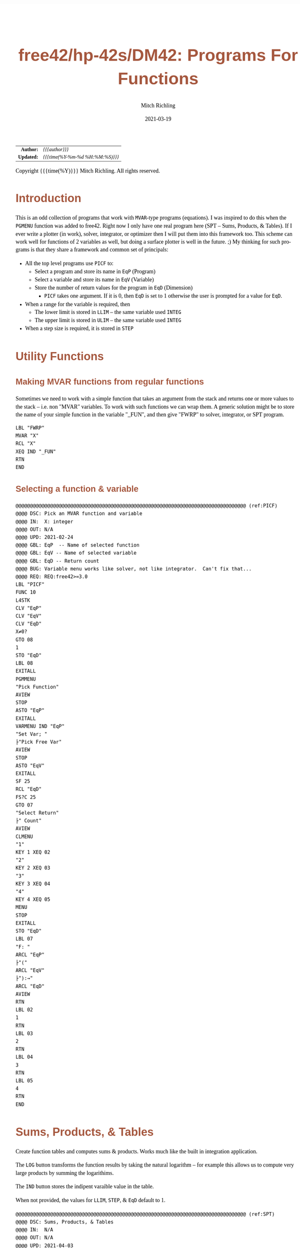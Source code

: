 # -*- Mode:Org; Coding:utf-8; fill-column:158 -*-
#+TITLE:       free42/hp-42s/DM42: Programs For Functions
#+AUTHOR:      Mitch Richling
#+EMAIL:       http://www.mitchr.me/
#+DATE:        2021-03-19
#+DESCRIPTION: free42/hp-42s/DM42 programs for working with MVAR functions
#+LANGUAGE:    en
#+OPTIONS:     num:t toc:nil \n:nil @:t ::t |:t ^:nil -:t f:t *:t <:t skip:nil d:nil todo:t pri:nil H:5 p:t author:t html-scripts:nil
#+HTML_HEAD: <style>body { width: 95%; margin: 2% auto; font-size: 18px; line-height: 1.4em; font-family: Georgia, serif; color: black; background-color: white; }</style>
#+HTML_HEAD: <style>body { min-width: 500px; max-width: 1024px; }</style>
#+HTML_HEAD: <style>h1,h2,h3,h4,h5,h6 { color: #A5573E; line-height: 1em; font-family: Helvetica, sans-serif; }</style>
#+HTML_HEAD: <style>h1,h2,h3 { line-height: 1.4em; }</style>
#+HTML_HEAD: <style>h1.title { font-size: 3em; }</style>
#+HTML_HEAD: <style>h4,h5,h6 { font-size: 1em; }</style>
#+HTML_HEAD: <style>.org-src-container { border: 1px solid #ccc; box-shadow: 3px 3px 3px #eee; font-family: Lucida Console, monospace; font-size: 80%; margin: 0px; padding: 0px 0px; position: relative; }</style>
#+HTML_HEAD: <style>.org-src-container>pre { line-height: 1.2em; padding-top: 1.5em; margin: 0.5em; background-color: #404040; color: white; overflow: auto; }</style>
#+HTML_HEAD: <style>.org-src-container>pre:before { display: block; position: absolute; background-color: #b3b3b3; top: 0; right: 0; padding: 0 0.2em 0 0.4em; border-bottom-left-radius: 8px; border: 0; color: white; font-size: 100%; font-family: Helvetica, sans-serif;}</style>
#+HTML_HEAD: <style>pre.example { white-space: pre-wrap; white-space: -moz-pre-wrap; white-space: -o-pre-wrap; font-family: Lucida Console, monospace; font-size: 80%; background: #404040; color: white; display: block; padding: 0em; border: 2px solid black; }</style>
#+HTML_LINK_HOME: https://www.mitchr.me/
#+HTML_LINK_UP: https://richmit.github.io/hp42/
#+EXPORT_FILE_NAME: ../docs/hp42s-meta

#+ATTR_HTML: :border 2 solid #ccc :frame hsides :align center
|        <r> | <l>              |
|  *Author:* | /{{{author}}}/ |
| *Updated:* | /{{{time(%Y-%m-%d %H:%M:%S)}}}/ |
#+ATTR_HTML: :align center
Copyright {{{time(%Y)}}} Mitch Richling. All rights reserved.

#+TOC: headlines 5

#        #         #         #         #         #         #         #         #         #         #         #         #         #         #         #         #         #
#   00   #    10   #    20   #    30   #    40   #    50   #    60   #    70   #    80   #    90   #   100   #   110   #   120   #   130   #   140   #   150   #   160   #
# 234567890123456789012345678901234567890123456789012345678901234567890123456789012345678901234567890123456789012345678901234567890123456789012345678901234567890123456789
#        #         #         #         #         #         #         #         #         #         #         #         #         #         #         #         #         #
#        #         #         #         #         #         #         #         #         #         #         #         #         #         #         #         #         #

* Introduction

This is an odd collection of programs that work with =MVAR=-type programs (equations).  I was inspired to do this when the =PGMENU= function was added to
free42.  Right now I only have one real program here (SPT -- Sums, Products, & Tables).  If I ever write a plotter (in work), solver, integrator, or optimizer
then I will put them into this framework too.  This scheme can work well for functions of 2 variables as well, but doing a surface plotter is well in the
future. ;) My thinking for such programs is that they share a framework and common set of principals:

  - All the top level programs use =PICF= to:
    - Select a program and store its name in =EqP=  (Program)
    - Select a variable and store its name in =EqV= (Variable)
    - Store the number of return values for the program in =EqD= (Dimension)
      - =PICF= takes one argument.  If it is 0, then =EqD= is set to 1 otherwise the user is prompted for a value for =EqD=.
  - When a range for the variable is required, then 
    - The lower limit is stored in =LLIM= -- the same variable used =INTEG=
    - The upper limit is stored in =ULIM= -- the same variable used =INTEG=
  - When a step size is required, it is stored in =STEP=
  
* Utility Functions
** Making MVAR functions from regular functions

Sometimes we need to work with a simple function that takes an argument from the stack and returns one or more values to the stack -- i.e. non "MVAR"
variables.  To work with such functions we can wrap them.  A generic solution might be to store the name of your simple function in the variable "_FUN", and
then give "FWRP" to solver, integrator, or SPT program.

#+BEGIN_SRC hp42s
LBL "FWRP"
MVAR "X"
RCL "X"
XEQ IND "_FUN"
RTN
END
#+END_SRC

** Selecting a function & variable

#+BEGIN_SRC hp42s
@@@@@@@@@@@@@@@@@@@@@@@@@@@@@@@@@@@@@@@@@@@@@@@@@@@@@@@@@@@@@@@@@@@@@@@@@@@@@@@@ (ref:PICF)
@@@@ DSC: Pick an MVAR function and variable
@@@@ IN:  X: integer
@@@@ OUT: N/A
@@@@ UPD: 2021-02-24
@@@@ GBL: EqP  -- Name of selected function
@@@@ GBL: EqV -- Name of selected variable
@@@@ GBL: EqD -- Return count
@@@@ BUG: Variable menu works like solver, not like integrator.  Can't fix that...
@@@@ REQ: REQ:free42>=3.0
LBL "PICF"
FUNC 10
L4STK
CLV "EqP"
CLV "EqV"
CLV "EqD"
X≠0?
GTO 08
1
STO "EqD"
LBL 08
EXITALL
PGMMENU
"Pick Function"
AVIEW
STOP
ASTO "EqP"
EXITALL
VARMENU IND "EqP"
"Set Var; "
├"Pick Free Var"
AVIEW
STOP
ASTO "EqV"
EXITALL
SF 25
RCL "EqD"
FS?C 25
GTO 07
"Select Return"
├" Count"
AVIEW
CLMENU
"1"
KEY 1 XEQ 02
"2"
KEY 2 XEQ 03
"3"
KEY 3 XEQ 04
"4"
KEY 4 XEQ 05
MENU
STOP
EXITALL
STO "EqD"
LBL 07
"F: "
ARCL "EqP"
├"("
ARCL "EqV"
├"):→"
ARCL "EqD"
AVIEW
RTN
LBL 02
1
RTN
LBL 03
2
RTN
LBL 04
3
RTN
LBL 05
4
RTN
END
#+END_SRC

* Sums, Products, & Tables

Create function tables and computes sums & products.  Works much like the built in integration application.  

The =LOG= button transforms the function results by taking the natural logarithm -- for example this allows us to compute very large products by summing the logarithims.

The =IND= button stores the indipent varaible value in the table.  

When not provided, the values for =LLIM=, =STEP=, & =EqD= default to 1.

#+begin_src hp42s
@@@@@@@@@@@@@@@@@@@@@@@@@@@@@@@@@@@@@@@@@@@@@@@@@@@@@@@@@@@@@@@@@@@@@@@@@@@@@@@@ (ref:SPT)
@@@@ DSC: Sums, Products, & Tables
@@@@ IN:  N/A
@@@@ OUT: N/A
@@@@ UPD: 2021-04-03
@@@@ GBL: LLIM -- Lower limit for variable
@@@@ GBL: ULIM -- Upper limit for variable
@@@@ GBL: STEP -- Size of steps to make
@@@@ FLG: 82: Set: log function returns
@@@@ FLG: 83: Set: Store indipent variable in table
@@@@ FLG: 84: Set: doing table, Clear: Doing sum or product (see flag 85)
@@@@ FLG: 85: Set: doing sum, Clear; doing product
@@@@ LLB: 00-12,14-24,26-33
@@@@ GLB: SPT
@@@@ USE: PICF
@@@@ REQ: REQ:free42>=3.0
LBL "SPT"
CF 82
SF 83
1
XEQ "PICF"
R↓
LBL 01            @@@@ Page 1 of menu PROG_NAME
CLMENU
"LLIM"
KEY 1 XEQ 03
"ULIM"
KEY 2 XEQ 04
"STEP"
KEY 3 XEQ 05
"Σ"
KEY 4 XEQ 06
"π"
KEY 5 XEQ 07
"▒"
KEY 6 XEQ 08
KEY 7 GTO 02
KEY 8 GTO 02
KEY 9 GTO 00
MENU
STOP
GTO 01
LBL 02            @@@@ Page 2 of menu PROG_NAME
CLMENU
"EQ"
KEY 1 XEQ 09
FS? 82
"LN•"
FC? 82
"LN"
KEY 2 XEQ 10
FS? 83
"IND•"
FC? 83
"IND"
KEY 3 XEQ 11
KEY 7 GTO 01
KEY 8 GTO 01
KEY 9 GTO 00
MENU
STOP
GTO 02
LBL 00
EXITALL
RTN
LBL 03               @@@@ Action for menu key LLIM
STO "LLIM"
"LLIM: "
ARCL ST X
AVIEW
RTN
LBL 04               @@@@ Action for menu key ULIM
STO "ULIM"
"ULIM: "
ARCL ST X
AVIEW
RTN
LBL 05               @@@@ Action for menu key STEP
STO "STEP"
"STEP: "
ARCL ST X
AVIEW
RTN
LBL 06               @@@@ Action for menu key Σ
CF 84                @@@@ 84 clear -> not a table
SF 85                @@@@ 85 set   -> sum
GTO 20
RTN
LBL 07               @@@@ Action for menu key π
CF 84                @@@@ 84 clear -> not a table
CF 85                @@@@ 85 clear   -> product
GTO 20
RTN
LBL 08               @@@@ Action for menu key ▒
SF 84                @@@@ 84 set ->  table
GTO 20
RTN
LBL 09               @@@@ Action for menu key EQ
1
XEQ "PICF"
R↓
RTN
LBL 10               @@@@ Action for menu key LN
FS?C 82
RTN
SF 82
RTN
LBL 11               @@@@ Action for menu key IND
FS?C 83
RTN
SF 83
RTN
LBL 20  @@@@ Guts of the sum, product, table code
@@@@ Default LLIM & STEP to 1 if unset
1
SF 25
RCL "LLIM"
FC?C 25
STO "LLIM"
SF 25
RCL "STEP"
FC?C 25
STO "STEP"
@@@@ Check for bad LLIM, ULIM, & STEP.  
RCL "LLIM"
RCL "ULIM"
X>Y?
GTO 12
"ERR: LLIM ≥"
├" ULIM"
AVIEW
RTN
LBL 12
RCL "STEP"
X>0?
GTO 14
"ERR: STEP ≤ 0"
AVIEW
RTN
LBL 14
RCL "EqD"
X>0?
GTO 15
"ERR: EqD ≤ 0"
AVIEW
RTN
LBL 15
4
X≥Y?
GTO 16
"ERR: EqD > 4"
AVIEW
RTN
LBL 16
@@@@ Init before loop
FS? 84          @@@@ 84 set -> table
GTO 21          @@@@ 84 clear -> (85 set -> sum , 85 clear -> product)
GTO 22
LBL 22
@@@@ Sum or Product
FS? 85
0
FC? 85
1
LSTO "SoP"
GTO 23
LBL 21
@@@@ Table
1
ENTER
ENTER
RCL "EqD"
FS? 83
+
NEWMAT
LSTO "TMAT"
R↓    @@@@ Drop matrix off stack to save RAM
INDEX "TMAT"
GROW
LBL 23
@@@@ Step through indpendant variable values and do sum, product, or table
RCL "LLIM"
STO IND "EqV"
LBL 24
@@@@ Print progress
CLA
ARCL "EqV"
├"="
ARCL IND "EqV"
AVIEW
FC? 84
GTO 32
@@@@  Doing a table: Setup CTR for loop later
RCL "EqD"
LSTO "CTR"
@@@@  Doing a table:  Store indpendant variable if FS? 83
FC? 83 
GTO 32
RCL IND "EqV"
STOEL
J+
LBL 32
@@@@ Evaluate function
SF 25
XEQ IND "EqP"
FS?C 25
GTO 17
"ERR: Func Eval"
AVIEW
RTN
LBL 17
@@@@ Do thing for sum, product, or table
FS? 84
GTO 26
GTO 27
LBL 27
@@@@ Sum or Product
FC? 82
GTO 29
SF 25
LN
FS?C 25
GTO 29
"ERR: Bad Log"
AVIEW
LBL 29
FS? 85
STO+ "SoP"
FC? 85
STO× "SoP"
GTO 28
LBL 26
@@@@ Table
LBL 30
FC? 82
GTO 31
SF 25
LN
FS?C 25
GTO 31
"ERR: Bad Log"
AVIEW
LBL 31
STOEL
J+
R↓
DSE "CTR"
GTO 30
LBL 28
@@@@ Increment indpendant variable
RCL "STEP"
RCL IND "EqV"
+
STO IND "EqV"
RCL "ULIM"
X≥Y?
GTO 24
@@@@ All done.  Report Results
FS? 84          @@@@ 84 set -> table
GTO 33          @@@@ 84 clear -> (85 set -> sum , 85 clear -> product)
GTO 19
LBL 19
@@@@ Sum or Product
FS? 85
"SUM: "
FC? 85
"PROD: "
RCL "SoP"
GTO 18
LBL 33
@@@@ Table
CLA
RCL "TMAT"
LBL 18
ARCL ST X
AVIEW
RTN
END
#+end_src

* Plots                                                            :noexport:
** Future

  - Support multiple graphs via EqD -- perhaps just dots for EqD>1?

** Main Menu

| Menu  | Variable       | Values   | Description                                         |
|-------+----------------+----------+-----------------------------------------------------|
| EQ    | EqP EqV EqD    |          | Setup Equation                                      |
| XRNG  | LLIM ULIM STEP |          | Set X range (X: min Y: max).  *MAGIC*               |
| YRNG  | YMAX YMIN      |          | Set Y range (X: min Y: max).  *MAGIC*               |
| XYTIC | XTIC YTIC      |          | Set tic width (X: Y-width Y: X-width).  *MAGIC*     |
| RSV0  | N/A            |          | Reserved                                            |
| PLOT  | N/A            |          | Draw plot                                           |
|-------+----------------+----------+-----------------------------------------------------|
| CON=Y | FLG 81         | Y* N     | Connect points or not                               |
| AX=Y  | FLG 82         | Y* N     | Draw axis or not. *MAGIC*                           |
| WID=3 | DrWid          | 1 3* 5 7 | Width of dots, graph lines, axis lines, & tic marks |
| RES=# | GrMod          | 0 2 3*   | Display resolution                                  |
| RSV1  | N/A            |          | Reserved                                            |
| RSV2  | N/A            |          | Reserved                                            |

Magic:
  - =XRNG= set to [0, 0]: Sets range to default [-10, 10].  
  - =XRNG= reversed limits: Automatically detected and swapped
  - =XRNG= set to [M, M]: Sets range to default [(XMIN+XMAX)/2-M*(XMAX-XMIN), (XMIN+XMAX)/2+M*(XMAX-XMIN)].  i.e. it zooms XRNG.
  - =YRNG= set to [0, 0]: Sets range so that the aspect ratio will be square based on setting of XRNG.
  - =YRNG= reversed limits: Automatically detected and swapped
  - =YRNG= set to [M, M]: Sets range to default [(YMIN+YMAX)/2-M*(YMAX-YMIN), (YMIN+YMAX)/2+M*(YMAX-YMIN)].  i.e. it zooms YRNG.
  - =XYTIC= set to 0:  If one of the tick widths is zero, then no ticks are drawn for that axis
  - =XYTIC= at least one non-zero: Sets =AX= to =Y=
  - =AX= set to =N=:  Sets XYTIC to 0 & 0 -- i.e. no ticks are drawn
  - =RES= set to 0:  The =WID= menu key disapears when =RES= is set to 0, and all widths are 1.

** Graphics Display

After the plot is drawn and being shown, we can do three things:
  - F1: Autoscale Y & Redraw
  - F2: Zoom box
  - F3: Trace.  While traceing, enter pushs a point to the stack as a complex number

#+RESULTS:
#+begin_src hp42s
LBL "MPLOT"
SF 81
SF 82

SF 25
RCL "DrWid"
FS?C 25
GTO 31
3
STO "DrWid"
LBL 31
R↓


LBL 01            @@@@ Page 1 of menu PROG_NAME
CLMENU
"EQ"
KEY 1 XEQ 03
"XRNG"
KEY 2 XEQ 04
"YRNG"
KEY 3 XEQ 05
"XYTIC"
KEY 4 XEQ 06
@@@@ "RSV0"
@@@@ KEY 5 XEQ 07
"PLOT"
KEY 6 XEQ 08
KEY 7 GTO 02
KEY 8 GTO 02
KEY 9 GTO 00
MENU
STOP
GTO 01
LBL 02            @@@@ Page 2 of menu PROG_NAME
CLMENU
"CON=Y"
KEY 1 XEQ 09
"AX=Y"
KEY 2 XEQ 10
"WID=3"
KEY 3 XEQ 11
"RES=#"
KEY 4 XEQ 12
@@@@ "RSV1"
@@@@ KEY 5 XEQ 13
@@@@ "RSV2"
@@@@ KEY 6 XEQ 14
KEY 7 GTO 01
KEY 8 GTO 01
KEY 9 GTO 00
MENU
STOP
GTO 02
LBL 00
EXITALL
RTN
LBL 03               @@@@ Action for menu key EQ
0
XEQ "PICF"
RTN
LBL 04               @@@@ Action for menu key XRNG
STO "ULIM"
X<>Y
STO "LLIM"
X<>Y
RTN
LBL 05               @@@@ Action for menu key YRNG

RTN
LBL 06               @@@@ Action for menu key XYTIC

RTN
LBL 07               @@@@ Action for menu key RSV0

RTN
LBL 08               @@@@ Action for menu key PLOT

RTN
LBL 09               @@@@ Action for menu key CON=Y

RTN
LBL 10               @@@@ Action for menu key AX=Y

RTN
LBL 11               @@@@ Action for menu key WID=3

RTN
LBL 12               @@@@ Action for menu key RES=#

RTN
LBL 13               @@@@ Action for menu key RSV1

RTN
LBL 14               @@@@ Action for menu key RSV2

RTN
@@@@ Free labels start at: 15
#+end_src

** Fat lines

#+BEGIN_SRC text
 1
 2
 3                                                                                                                                                            ***
 4                                                                                                                                                    ***     *N*                                            2 7 pix writes       1 7 pix blat for 10      1 7 pix blat for 7
 5                                                                                                                                            ***     *N*     ***                                            for a 10 pix line    pix line with >2 pad     pix line with any pad
 6                                                                                                                                    ***     *N*     ***     ---                                                                  Ex A       Ex B          Ex A        Ex B
 7                                                                                                                            ***     *N*     ***     ---     ---                                            1 . >▒  ▒             1 ▒  ▒     1 . >▒        1 . >▒      1 ▒ >▒
 8                                                                                                                    ***     *N*     ***     ---     ---     ---                                              .  ▒  ▒               ▒  ▒       .  ▒          .  ▒        ▒  ▒
 9                                                                                                            ***     *N*     ***     ---     ---     ---     ---                                              .  ▒  ▒               ▒  ▒       .  ▒          .  ▒        ▒  ▒
10                                                                                                    ***     *N*     ***     ---     ---     ---     ---     ---                                              .  ▒ >▒               ▒ >▒       .  ▒          .  ▒        .  ▒
11                                                                                            ***     *N*     ***     ---     ---     ---     ---     ---     ---                                              .  ▒  ▒               .  ▒       .  ▒          ▒  ▒        .  ▒
12                                                                                    ***     *N*     ***     ---     ---     ---     ---     ---     ---     ---                                              .  ▒  ▒               .  ▒       .  ▒          ▒  ▒        .  ▒
13                                                                            ***     *N*     ***     ---     ---     ---     ---     ---     ---     --- 7   --- 8                                          7 .  ▒  ▒             7 .  ▒     7 ▒  ▒        7 ▒  ▒      7 .  ▒
14                                                                    ***     *N*     ***     ---     ---     ---     ---     ---     --- 6   --- 7  +++     +++                                               .  .  ▒               .  ▒       ▒  ▒
15                                                            ***     *N*     ***     ---     ---     ---     ---     --- 5   --- 6  +++     +++     +++     +++                                               .  .  ▒               .  ▒       ▒  ▒
16                                                    ***     *N*     ***     ---     ---     ---     --- 4   --- 5  +++     +++     +++     +++     +++     +++                                           10  .  .  ▒            10 .  ▒       ▒  ▒
17                                            ***     *N*     ***     ---     ---     --- 3   --- 4  +++     +++     +++     +++     +++     +++     +++     +++
18                                    ***     *N*     ***     ---     --- 2   --- 3  +++     +++     +++     +++     +++     +++     +++     +++     +++     +++
19                            ***     *N*     ***     --- 1   --- 2  +++     +++     +++     +++     +++     +++     +++     +++     +++     +++     +++     +++
20                    ***     *N*     ***     --- 1  +++     +++     +++     +++     +++     +++     +++     +++     +++     +++     +++     +++     +++     +++
21            ***     *N*     ***    +++ 1   +++ 1   +++ 2   +++ 2   +++ 3   +++ 3   +++ 4   +++ 4   +++ 5   +++ 5   +++ 6   +++ 6   +++ 7   +++ 7   +++ 8   +++ 8
22   ▒▒▒*    ▒▒N*    ▒▒▒*    ▒▒▒     ▒▒▒     ▒▒▒     ▒▒▒     ▒▒▒     ▒▒▒     ▒▒▒     ▒▒▒     ▒▒▒     ▒▒▒     ▒▒▒     ▒▒▒     ▒▒▒     ▒▒▒     ▒▒▒     ▒▒▒     ▒▒▒
23   ▒ON*    ▒O▒*    ▒O▒     ▒O▒     ▒O▒     ▒O▒     ▒O▒     ▒O▒     ▒O▒     ▒O▒     ▒O▒     ▒O▒     ▒O▒     ▒O▒     ▒O▒     ▒O▒     ▒O▒     ▒O▒     ▒O▒     ▒O▒
24   ▒▒▒*    ▒▒▒     ▒▒▒     ▒▒▒     ▒▒▒     ▒▒▒     ▒▒▒     ▒▒▒     ▒▒▒     ▒▒▒     ▒▒▒     ▒▒▒     ▒▒▒     ▒▒▒     ▒▒▒     ▒▒▒     ▒▒▒     ▒▒▒     ▒▒▒     ▒▒▒
     3       3(*)    3(*)    3       3       4       4       5       5       6       6       7       7       7*2     7*2     7*2     7*2     7*2     7*2     7*2
     -       -       -       -       3(1)    4(1)    4(1)    5(2)    5(3)    6(3)    6(4)    7(4)    7(7)    7(5)    7(6)    7(6)    7       7       7*2     7*2


             -       -       -      3(1)    4(1)    4(1)    5(2)    5(3)    6(3)    6(4  )  7(4)    7(7)    7(5)    7(6)    7(6)    7       7       7*2     7*2
            3(*)    3(*)    3       3       4       4       5       5       6       6       7       7       7*2     7*2     7*2     7*2     7*2     7*2     7*2
 1          ▒▒▒     ▒▒▒     ▒▒▒     ▒▒▒     ▒▒▒     ▒▒▒     ▒▒▒     ▒▒▒     ▒▒▒     ▒▒▒     ▒▒▒     ▒▒▒     ▒▒▒     ▒▒▒     ▒▒▒     ▒▒▒     ▒▒▒     ▒▒▒     ▒▒▒
 2          ▒O▒*    ▒O▒     ▒O▒     ▒O▒     ▒O▒     ▒O▒     ▒O▒     ▒O▒     ▒O▒     ▒O▒     ▒O▒     ▒O▒     ▒O▒     ▒O▒     ▒O▒     ▒O▒     ▒O▒     ▒O▒     ▒O▒
 3          ▒▒N*    ▒▒▒*    ▒▒▒     ▒▒▒     ▒▒▒     ▒▒▒     ▒▒▒     ▒▒▒     ▒▒▒     ▒▒▒     ▒▒▒     ▒▒▒     ▒▒▒     ▒▒▒     ▒▒▒     ▒▒▒     ▒▒▒     ▒▒▒     ▒▒▒
 4           ***     *N*     ***    +++ 1   +++ 1   +++ 2   +++ 2   +++ 3   +++ 3   +++ 4   +++ 4   +++ 5   +++ 5   +++ 6   +++ 6   +++ 7   +++ 7   +++ 8   +++ 8
 5                   ***     *N*     ***     --- 1  +++     +++     +++     +++     +++     +++     +++     +++     +++     +++     +++     +++     +++     +++
 6                           ***     *N*     ***     --- 1   --- 2  +++     +++     +++     +++     +++     +++     +++     +++     +++     +++     +++     +++                                                              API:  START_COL START_ROW END_ROW START_PAD
 7                                   ***     *N*     ***     ---     --- 2   --- 3  +++     +++     +++     +++     +++     +++     +++     +++     +++     +++                                                                    Direction: up 1  down -1
 8                                           ***     *N*     ***     ---     ---     --- 3   --- 4  +++     +++     +++     +++     +++     +++     +++     +++                                                                    delta for up 23->4  =>  23-2=21->4+2=6  => (21- 6+1)=16 bot=16/2=8+3 top=16-8=8+3
 9                                                   ***     *N*     ***     ---     ---     ---     --- 4   --- 5  +++     +++     +++     +++     +++     +++                                                                                 23->5  =>  23-2=21->5+2=7  => (21- 7+1)=15 bot=15/2=7+3 top=15-7=8+3
10                                                           ***     *N*     ***     ---     ---     ---     ---     --- 5   --- 6  +++     +++     +++     +++                                                                                 23->6  =>  23-2=21->6+2=8  => (21- 8+1)=14 bot=14/2=7+3 top=14-7=7+3
11                                                                   ***     *N*     ***     ---     ---     ---     ---     ---     --- 6   --- 7  +++     +++                                                                                 23->7  =>  23-2=21->7+2=9  => (21- 9+1)=13 bot=13/2=6+3 top=13-6=7+3
12                                                                           ***     *N*     ***     ---     ---     ---     ---     ---     ---     --- 7   --- 8                                                                              23->8  =>  23-2=21->8+2=10 => (21-10+1)=12 bot=12/2=6+3 top=12-6=6+3
13                                                                                   ***     *N*     ***     ---     ---     ---     ---     ---     ---     ---                                                                          top segment:  Start at (start_row-1, start_col) & blit down
14                                                                                           ***     *N*     ***     ---     ---     ---     ---     ---     ---
15                                                                                                   ***     *N*     ***     ---     ---     ---     ---     ---
16                                                                                                           ***     *N*     ***     ---     ---     ---     ---
17                                                                                                                   ***     *N*     ***     ---     ---     ---
18                                                                                                                           ***     *N*     ***     ---     ---
19                                                                                                                                   ***     *N*     ***     ---
20                                                                                                                                           ***     *N*     ***
21                                                                                                                                                   ***     *N*
22                                                                                                                                                           ***
23
24

#+END_SRC

** Graphics Menu

#+BEGIN_SRC text
   ▒▒        ▒▒     ▒▒           ▒▒▒▒▒▒▒▒▒▒▒▒▒▒▒▒▒        ▒▒       ▒▒                                  ▒▒▒▒            ▒▒▒▒
    ▒▒      ▒▒    ▒▒▒▒▒▒         ▒▒▒▒▒▒▒▒▒▒▒▒▒▒▒▒▒         ▒▒     ▒▒          ▒▒▒               ▒▒▒    ▒▒▒▒            ▒▒▒▒
      ▒▒  ▒▒    ▒▒  ▒▒  ▒▒       ▒▒             ▒▒          ▒▒   ▒▒           ▒▒▒               ▒▒▒        ▒▒▒▒    ▒▒▒▒
       ▒▒▒▒         ▒▒           ▒▒             ▒▒           ▒▒ ▒▒            ▒▒▒▒▒▒▒▒▒▒▒▒▒▒▒▒▒▒▒▒▒        ▒▒▒▒    ▒▒▒▒
        ▒▒          ▒▒           ▒▒             ▒▒            ▒▒▒             ▒▒▒▒▒▒▒▒▒▒▒▒▒▒▒▒▒▒▒▒▒            ▒▒▒▒
        ▒▒          ▒▒           ▒▒             ▒▒           ▒▒ ▒▒            ▒▒▒               ▒▒▒        ▒▒▒▒    ▒▒▒▒
        ▒▒      ▒▒  ▒▒  ▒▒       ▒▒             ▒▒          ▒▒   ▒▒           ▒▒▒               ▒▒▒        ▒▒▒▒    ▒▒▒▒
        ▒▒        ▒▒▒▒▒▒         ▒▒▒▒▒▒▒▒▒▒▒▒▒▒▒▒▒         ▒▒     ▒▒                                   ▒▒▒▒            ▒▒▒▒
        ▒▒          ▒▒           ▒▒▒▒▒▒▒▒▒▒▒▒▒▒▒▒▒        ▒▒       ▒▒                                  ▒▒▒▒            ▒▒▒▒
#+END_SRC

** Code snips

LBL "PLT"
1.131
LSTO "XI"
LBL 01
RCL "XI"
IP
STO IND "EqV"
XEQ IND "EqP"
RCL "XI"
PIXEL
ISG "XI"
GTO 01



lbl 91
1
rtn
lbl 92
3
rtn
lbl 93
7
rtn
lbl 94
15
rtn
lbl 95
31
rtn
lbl 96
63
rtn
lbl 97
127
rtn



* WORKING                                                          :noexport:

#+NAME: menu
| Menu |        |
|------+--------|
| LLIM |        |
| ULIM |        |
| STEP |        |
| Σ    |        |
| π    |        |
| ▒    |        |
|------+--------|
| EQ   | FLG 81 |
| LN   | FLG 82 |
| IND  | FLG 83 |

#+BEGIN_SRC elisp :var tbl=menu :colnames y :results output verbatum :wrap src hp42s
(MJR-generate-42-menu-code "PROG_NAME" tbl "stay" "up" (lambda (x) ""))
#+END_SRC

#+RESULTS:
#+begin_src hp42s
#+END_SRC


LBL "FX"
MVAR "X"
MVAR "A"
MVAR "N"
RCL "N"
LSTO "C"
RCL "X"
LBL 01
ENTER
RCL× "A"
DSE "C"
GTO 01
RTN

